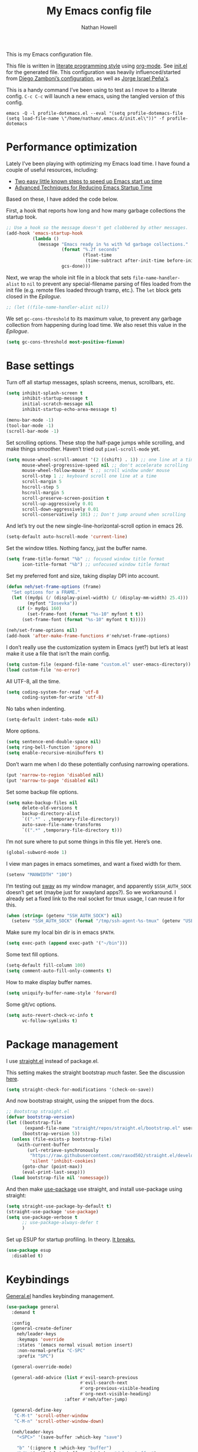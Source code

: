 #+property: header-args:emacs-lisp :tangle (concat (file-name-sans-extension (buffer-file-name)) ".el")
#+property: header-args :mkdirp yes :comments no
#+startup: indent

#+begin_src emacs-lisp :exports none
  ;; DO NOT EDIT THIS FILE DIRECTLY
  ;; This is a file generated from a literate programing source file located at
  ;; https://github.com/neh/emacs.d/blob/master/init.org.
  ;; You should make any changes there and regenerate it from Emacs org-mode using C-c C-v t
#+end_src

#+title: My Emacs config file
#+author: Nathan Howell
#+email: nath@nhowell.net

This is my Emacs configuration file.

This file is written in [[http://www.howardism.org/Technical/Emacs/literate-programming-tutorial.html][literate programming style]] using [[https://orgmode.org/][org-mode]]. See [[file:init.el][init.el]] for the generated file. This configuration was heavily influenced/started from [[http://zzamboni.org/post/my-emacs-configuration-with-commentary/][Diego Zamboni’s configuration]], as well as [[https://github.com/blaenk/dots/tree/master/emacs/.emacs.d][Jorge Israel Peña's]].

This is a handy command I’ve been using to test as I move to a literate config. =C-c C-c= will launch a new emacs, using the tangled version of this config.
#+begin_src shell :tangle no :results silent
  emacs -Q -l profile-dotemacs.el --eval "(setq profile-dotemacs-file (setq load-file-name \"/home/nathan/.emacs.d/init.el\"))" -f profile-dotemacs
#+end_src

* Performance optimization

Lately I've been playing with optimizing my Emacs load time. I have found a couple of useful resources, including:

- [[https://www.reddit.com/r/emacs/comments/3kqt6e/2_easy_little_known_steps_to_speed_up_emacs_start/][Two easy little known steps to speed up Emacs start up time]]
- [[https://blog.d46.us/advanced-emacs-startup/][Advanced Techniques for Reducing Emacs Startup Time]]

Based on these, I have added the code below.

First, a hook that reports how long and how many garbage collections the startup took.

#+begin_src emacs-lisp
  ;; Use a hook so the message doesn't get clobbered by other messages.
  (add-hook 'emacs-startup-hook
            (lambda ()
              (message "Emacs ready in %s with %d garbage collections."
                       (format "%.2f seconds"
                               (float-time
                                (time-subtract after-init-time before-init-time)))
                       gcs-done)))
#+end_src

Next, we wrap the whole init file in a block that sets =file-name-handler-alist= to =nil= to prevent any special-filename parsing of files loaded from the init file (e.g. remote files loaded through tramp, etc.). The =let= block gets closed in the [[Epilogue][Epilogue]].

#+begin_src emacs-lisp
  ;; (let ((file-name-handler-alist nil))
#+end_src

We set =gc-cons-threshold= to its maximum value, to prevent any garbage collection from happening during load time. We also reset this value in the [[Epilogue][Epilogue]].

#+begin_src emacs-lisp
  (setq gc-cons-threshold most-positive-fixnum)
#+end_src

* Base settings
Turn off all startup messages, splash screens, menus, scrollbars, etc.
#+begin_src emacs-lisp
  (setq inhibit-splash-screen t
        inhibit-startup-message t
        initial-scratch-message nil
        inhibit-startup-echo-area-message t)

  (menu-bar-mode -1)
  (tool-bar-mode -1)
  (scroll-bar-mode -1)
#+end_src

Set scrolling options. These stop the half-page jumps while scrolling, and make things smoother. Haven’t tried out =pixel-scroll-mode= yet.
#+begin_src emacs-lisp
  (setq mouse-wheel-scroll-amount '(2 ((shift) . 1)) ;; one line at a time
        mouse-wheel-progressive-speed nil ;; don't accelerate scrolling
        mouse-wheel-follow-mouse 't ;; scroll window under mouse
        scroll-step 1 ;; keyboard scroll one line at a time
        scroll-margin 5
        hscroll-step 5
        hscroll-margin 5
        scroll-preserve-screen-position t
        scroll-up-aggressively 0.01
        scroll-down-aggressively 0.01
        scroll-conservatively 101) ;; Don't jump around when scrolling
#+end_src
And let’s try out the new single-line-horizontal-scroll option in emacs 26.
#+begin_src emacs-lisp
  (setq-default auto-hscroll-mode 'current-line)
#+end_src

Set the window titles. Nothing fancy, just the buffer name.
#+begin_src emacs-lisp
  (setq frame-title-format "%b" ;; focused window title format
        icon-title-format "%b") ;; unfocused window title format
#+end_src

Set my preferred font and size, taking display DPI into account.
#+begin_src emacs-lisp
  (defun neh/set-frame-options (frame)
    "Set options for a FRAME."
    (let ((mydpi (/ (display-pixel-width) (/ (display-mm-width) 25.4)))
          (myfont "Iosevka"))
      (if (> mydpi 160)
          (set-frame-font (format "%s-10" myfont t t))
        (set-frame-font (format "%s-10" myfont t t)))))

  (neh/set-frame-options nil)
  (add-hook 'after-make-frame-functions #'neh/set-frame-options)
#+end_src

I don’t really use the customization system in Emacs (yet?) but let’s at least make it use a file that isn’t the main config.
#+begin_src emacs-lisp
  (setq custom-file (expand-file-name "custom.el" user-emacs-directory))
  (load custom-file 'no-error)
#+end_src

All UTF-8, all the time.
#+begin_src emacs-lisp
  (setq coding-system-for-read 'utf-8
        coding-system-for-write 'utf-8)
#+end_src

No tabs when indenting.
#+begin_src emacs-lisp
  (setq-default indent-tabs-mode nil)
#+end_src

More options.
#+begin_src emacs-lisp
  (setq sentence-end-double-space nil)
  (setq ring-bell-function 'ignore)
  (setq enable-recursive-minibuffers t)
#+end_src

Don’t warn me when I do these potentially confusing narrowing operations.
#+begin_src emacs-lisp
  (put 'narrow-to-region 'disabled nil)
  (put 'narrow-to-page 'disabled nil)
#+end_src

Set some backup file options.
#+begin_src emacs-lisp
  (setq make-backup-files nil
        delete-old-versions t
        backup-directory-alist
        `((".*" . ,temporary-file-directory))
        auto-save-file-name-transforms
        `((".*" ,temporary-file-directory t)))
#+end_src

I’m not sure where to put some things in this file yet. Here’s one.
#+begin_src emacs-lisp
  (global-subword-mode 1)
#+end_src

I view man pages in emacs sometimes, and want a fixed width for them.
#+begin_src emacs-lisp
  (setenv "MANWIDTH" "100")
#+end_src

I’m testing out [[https://github.com/swaywm/sway][sway]] as my window manager, and apparently ~$SSH_AUTH_SOCK~ doesn’t get set (maybe just for xwayland apps?). So we workaround. I already set a fixed link to the real socket for tmux usage, I can reuse it for this.
#+begin_src emacs-lisp
  (when (string= (getenv "SSH_AUTH_SOCK") nil)
    (setenv "SSH_AUTH_SOCK" (format "/tmp/ssh-agent-%s-tmux" (getenv "USER"))))
#+end_src

Make sure my local bin dir is in emacs =$PATH=.
#+begin_src emacs-lisp
  (setq exec-path (append exec-path '("~/bin")))
#+end_src

Some text fill options.
#+begin_src emacs-lisp
  (setq-default fill-column 100)
  (setq comment-auto-fill-only-comments t)
#+end_src

How to make display buffer names.
#+begin_src emacs-lisp
  (setq uniquify-buffer-name-style 'forward)
#+end_src

Some git/vc options.
#+begin_src emacs-lisp
  (setq auto-revert-check-vc-info t
        vc-follow-symlinks t)
#+end_src

* Package management
I use [[https://github.com/raxod502/straight.el][straight.el]] instead of package.el.

This setting makes the straight bootstrap /much/ faster. See the discussion [[https://github.com/raxod502/straight.el/issues/304][here]].
#+begin_src emacs-lisp
  (setq straight-check-for-modifications '(check-on-save))
#+end_src
And now bootstrap straight, using the snippet from the docs.
#+begin_src emacs-lisp
  ;; Bootstrap straight.el
  (defvar bootstrap-version)
  (let ((bootstrap-file
         (expand-file-name "straight/repos/straight.el/bootstrap.el" user-emacs-directory))
        (bootstrap-version 5))
    (unless (file-exists-p bootstrap-file)
      (with-current-buffer
          (url-retrieve-synchronously
           "https://raw.githubusercontent.com/raxod502/straight.el/develop/install.el"
           'silent 'inhibit-cookies)
        (goto-char (point-max))
        (eval-print-last-sexp)))
    (load bootstrap-file nil 'nomessage))
#+end_src

And then make [[https://github.com/jwiegley/use-package][use-package]] use straight, and install use-package using straight:
#+begin_src emacs-lisp
  (setq straight-use-package-by-default t)
  (straight-use-package 'use-package)
  (setq use-package-verbose t
        ;; use-package-always-defer t
        )
#+end_src

Set up ESUP for startup profiling. In theory. [[https://github.com/jschaf/esup/issues/54][It breaks.]]
#+begin_src emacs-lisp
  (use-package esup
    :disabled t)
#+end_src

* Keybindings
[[https://github.com/noctuid/general.el][General.el]] handles keybinding management.
#+begin_src emacs-lisp
  (use-package general
    :demand t

    :config
    (general-create-definer
      neh/leader-keys
      :keymaps 'override
      :states '(emacs normal visual motion insert)
      :non-normal-prefix "C-SPC"
      :prefix "SPC")

    (general-override-mode)

    (general-add-advice (list #'evil-search-previous
                              #'evil-search-next
                              #'org-previous-visible-heading
                              #'org-next-visible-heading)
                        :after #'neh/after-jump)

    (general-define-key
     "C-M-t" 'scroll-other-window
     "C-M-n" 'scroll-other-window-down)

    (neh/leader-keys
      "<SPC>" '(save-buffer :which-key "save")

      "b" '(:ignore t :which-key "buffer")
      "bd" '(evil-delete-buffer :which-key "delete buffer")

      "cc" '(comment-or-uncomment-region-or-line :which-key "toggle comment")

      "f" '(:ignore t :which-key "formatting")
      "fa" '(auto-fill-mode :which-key "auto fill")
      "fi" '(indent-region :which-key "indent region")
      "fp" '(fill-paragraph :which-key "paragraph")
      "fr" '(fill-region :which-key "fill region")
      "ft" '(toggle-truncate-lines :which-key "truncate lines")
      "fv" '(visual-line-mode :which-key "visual line mode")

      "g" '(:ignore t :which-key "git")

      "h" '(:ignore t :which-key "help")

      "hl" '(highlight-lines-matching-regexp :which-key "highlight line")
      "hr" '(highlight-regexp :which-key "highlight regexp")
      "hu" '(unhighlight-regexp :which-key "unhighlight regexp")

      "i" '(:ignore t :which-key "insert")
      "ip" '(clipboard-yank :which-key "paste from clipboard")

      "n" '(:ignore t :which-key "narrow")
      "nd" '(narrow-to-defun :which-key "narrow to defun")
      "np" '(narrow-to-page :which-key "narrow to page")
      "nr" '(narrow-to-region :which-key "narrow to region")
      "nw" '(widen :which-key "widen")

      "o" '(:ignore t :which-key "open")
      "oe" '(mode-line-other-buffer :which-key "previous buffer")
      ;; "oo" '(persp-switch-to-buffer :which-key "switch buffer")
      ;; "ov" '(persp-switch :which-key "switch perspective")

      "Q" #'bury-buffer

      "s" '(:ignore t :which-key "search")

      "r" '(:ignore t :which-key "read")
      "rc" '(hydra-codereading/body :which-key "changes")
      "rg" '(hydra-git-gutter/body :which-key "changes")
      "ro" '(hydra-org/body :which-key "org")
      "rr" '(hydra-reading/body :which-key "plain text")

      "v" '(:ignore t :which-key "view")
      "vw" '(whitespace-mode :which-key "whitespace")

      "xb" '(eval-buffer :which-key "eval buffer")
      "xe" '(eval-expression :which-key "eval expression")
      "xr" '(eval-region :which-key "eval region")
      "xs" '(eval-last-sexp :which-key "eval sexp")

      "zt" '(hydra-zoom/body :which-key "zoom text")))
#+end_src

Which-key shows a handy popup for available keybindings at any given time.
#+begin_src emacs-lisp
  (use-package which-key
    :demand t
    :config
    (which-key-setup-side-window-bottom)
    (setq which-key-idle-secondary-delay 0.25)
    (which-key-mode))
#+end_src

Key chords are interesting, and I’m not sure I’ll keep them yet. Doing vim-style bindings with leaders is maybe just as good?
#+begin_src emacs-lisp
  (use-package key-chord
    :demand t)
  (use-package use-package-chords
    :after key-chord
    :demand t
    :config
    (key-chord-mode 1))
#+end_src

* Base2
#+begin_src emacs-lisp
  (use-package saveplace
    :demand t
    :config
    (save-place-mode t))

  (use-package visual-fill-column
    :commands visual-fill-column-mode
    :general
    (neh/leader-keys
      "fc" '(visual-fill-column-mode :which-key "visual fill column")))

  (use-package undo-tree
    ;; not sure I've ever used this
    :disabled
    :config
    (global-undo-tree-mode t))

  (use-package paren
    :init
    (setq show-paren-delay 0
          show-paren-style 'parenthesis)
    :config
    (show-paren-mode 1))

  (use-package whitespace
    :commands (whitespace-mode)
    :init
    (setq whitespace-line-column 80
          whitespace-style '(face trailing tabs lines-tail)))

  (use-package helpful
    :init
    (setq helpful-max-buffers 1)
    :general
    (neh/leader-keys
      "h." '(helpful-at-point :which-key "point help")
      "hf" '(helpful-callable :which-key "function help")
      "hk" '(helpful-key :which-key "key help")
      "hv" '(helpful-variable :which-key "variable help")))
#+end_src
* Text mode
#+begin_src emacs-lisp
  (use-package visual-line-mode
    :straight nil
    :commands (visual-line-mode)
    :hook (text-mode . visual-line-mode))

  (use-package visual-fill-column-mode
    :straight nil
    :commands (visual-fill-column-mode)
    :hook (visual-line-mode . visual-fill-column-mode))

  (advice-add 'text-scale-adjust :after
              #'visual-fill-column-adjust)
#+end_src

I’ll put olivetti mode here since I think it’s mainly a text mode thing rather than for programming, but who knows.
#+begin_src emacs-lisp
  (use-package olivetti
    :commands (olivetti-mode)
    :config
    (setq-default olivetti-body-width 100))
#+end_src

* Prog mode
#+begin_src emacs-lisp
  (defun my-prog-mode-hook ()
    "Set line-numbers settings for 'prog-mode'."
    ;; (setq display-line-numbers 'relative)
    (git-gutter-mode)
    (visual-fill-column-mode))
  (add-hook 'prog-mode-hook #'my-prog-mode-hook)
  (add-hook 'yaml-mode-hook #'my-prog-mode-hook)
#+end_src
* Pretty it up
I’ve been liking dark-on-light themes lately, and brutalist with some tweaks has been good.
#+begin_src emacs-lisp
  (use-package brutalist-theme)
  (load-theme 'brutalist t)
#+end_src

But I like some things to be set no matter the theme. There’s probably a hook or something for this.

I like italic comments.
#+begin_src emacs-lisp
  (set-face-italic 'font-lock-comment-face t)
#+end_src
And the smaller brutalist modeline height is not for me.
#+begin_src emacs-lisp
  (set-face-attribute 'mode-line nil :height 1.0)
  (set-face-attribute 'mode-line-inactive nil :height 1.0)
#+end_src

* Modeline
Trying out doom-modeline.

I don’t understand why I have to use =:demand= here. My understanding is that the =:hook= should take care of it. I have general troubles with the =after-init= hook (like with =company-mode=), so maybe it’s something there.
#+begin_src emacs-lisp
  (use-package doom-modeline
    :demand t
    :hook (after-init . doom-modeline-init)

    :config
    (setq-default doom-modeline-column-zero-based nil)
    (setq doom-modeline-height 20
          doom-modeline-bar-width 1)
    (column-number-mode t)
    (set-face-attribute 'doom-modeline-evil-emacs-state nil :background "DarkMagenta" :foreground "#ffffff")
    (set-face-attribute 'doom-modeline-evil-insert-state nil :background "#ffd700" :foreground "#000000")
    (set-face-attribute 'doom-modeline-evil-motion-state nil :background "SteelBlue" :foreground "#ffffff")
    (set-face-attribute 'doom-modeline-evil-normal-state nil :background "ForestGreen" :foreground "#ffffff")
    (set-face-attribute 'doom-modeline-evil-operator-state nil :background "SteelBlue" :foreground "#ffffff")
    (set-face-attribute 'doom-modeline-evil-visual-state nil :background "#fe8019" :foreground "#000000")
    (set-face-attribute 'doom-modeline-evil-replace-state nil :background "red4" :foreground "#ffffff"))
#+end_src

* Eeeeevil
I come from vim, so evil is a necessity.
#+begin_src emacs-lisp
  (use-package evil
    :demand t
    :init
    (setq evil-want-integration nil
          evil-want-keybinding nil
          evil-move-cursor-back t
          evil-vsplit-window-right t)

    :general
    (:keymaps 'normal
     "C-h" nil
     "C-t" nil
     "C-n" nil
     "C-s" nil
     "C-e" nil)

    (general-define-key
     "C-h" 'evil-window-left
     "C-t" 'evil-window-down
     "C-n" 'evil-window-up
     "C-s" 'evil-window-right)

    (general-define-key
     :states '(normal visual)
     "h" 'evil-backward-char
     "t" 'evil-next-visual-line
     "n" 'evil-previous-visual-line
     "s" 'evil-forward-char

     "l" 'evil-search-next
     "L" 'evil-search-previous
     "S" 'evil-window-bottom

     "N" 'evil-narrow-indirect)

    :config
    (evil-mode 1)

    (evil-set-initial-state 'ivy-occur-mode 'emacs)

    (setq evil-normal-state-tag   (propertize " N ")
          evil-emacs-state-tag    (propertize " E ")
          evil-insert-state-tag   (propertize " I ")
          evil-replace-state-tag  (propertize " R ")
          evil-motion-state-tag   (propertize " M ")
          evil-visual-state-tag   (propertize " V ")
          evil-operator-state-tag (propertize " O "))

    (evil-define-operator evil-narrow-indirect (beg end type)
      "Indirectly narrow the region from BEG to END."
      (interactive "<R>")
      (evil-normal-state)
      (narrow-to-region-indirect beg end))

    (use-package evil-surround
      :config
      (global-evil-surround-mode t))

    (defun neh/evil-key-translations (_mode mode-keymaps &rest _rest)
      (evil-collection-translate-key 'normal mode-keymaps
        "t" "j"
        "n" "k"
        ))

    (use-package evil-collection
      :hook (evil-collection-setup-hook #'neh/evil-key-translations)
      :config
      (evil-collection-init))

    (use-package evil-indent-plus
      :config
      (evil-indent-plus-default-bindings))

    (use-package evil-textobj-line)
    (use-package evil-textobj-syntax)
    (use-package evil-ex-fasd))
#+end_src

** TODO look into evil-collection minibuffer setup

* Navigation?
#+begin_src emacs-lisp
  (use-package ivy
    :init
    (defun reloading (cmd)
      (lambda (x)
        (funcall cmd x)
        (ivy--reset-state ivy-last)))

    (defun given-file (cmd prompt) ; needs lexical-binding
      (lambda (source)
        (let ((target
               (let ((enable-recursive-minibuffers t))
                 (read-file-name
                  (format "%s %s to:" prompt source)))))
          (funcall cmd source target 1))))

    (defun confirm-delete-file (x)
      (dired-delete-file x 'confirm-each-subdirectory))

    (defun neh-open-file-in-vsplit (f)
      (evil-window-vsplit 80 f)
      (balance-windows))

    :general
    (neh/leader-keys
      "oo" '(ivy-switch-buffer :which-key "switch buffer")
      "xa" '(ivy-resume :which-key "ivy resume"))

    (general-define-key
     :keymaps 'ivy-minibuffer-map
     "<escape>" 'keyboard-escape-quit
     "C-t" 'ivy-next-line
     "C-n" 'ivy-previous-line
     "C-M-t" 'ivy-next-line-and-call
     "C-M-n" 'ivy-previous-line-and-call
     "C-b" 'ivy-scroll-down-command
     "C-f" 'ivy-scroll-up-command
     "C-d" 'ivy-call)

    (general-define-key
     :keymaps 'counsel-find-file-map
     "TAB" 'ivy-alt-done
     "C-s" 'neh-open-file-in-vsplit)

    (general-define-key
     :keymaps 'ivy-occur-mode-map
     "t" 'ivy-occur-next-line
     "n" 'ivy-occur-previous-line
     "RET" 'ivy-occur-press
     "a" 'ivy-occur-read-action
     "c" 'ivy-occur-toggle-calling
     "C-f" 'evil-scroll-page-down
     "C-b" 'evil-scroll-page-up)

    :config
    (ivy-mode 1)
    (setq ivy-use-virtual-buffers t
          ivy-count-format "%d/%d "
          ivy-format-function #'ivy-format-function-arrow
          ivy-extra-directories nil
          ivy-height 15
          ivy-use-selectable-prompt t
          ivy-re-builders-alist
          '((t . ivy--regex-fuzzy))
          ivy-initial-inputs-alist nil))

  (use-package amx
    :disabled t
    :config
    (amx-mode))

  (use-package flx
    :disabled t)

  (use-package prescient
    :demand t
    :commands prescient-persist-mode
    :config
    (prescient-persist-mode t))

  (use-package ivy-prescient
    :after (prescient ivy)
    :demand t
    :hook (after-init . ivy-prescient-mode)
    :commands ivy-prescient-mode
    :config
    (ivy-prescient-mode t))

  (use-package company-prescient
    ;; I can't actually work out how to use this during company completion
    :disabled t
    :after (prescient company)
    :commands company-prescient-mode
    :config
    (company-prescient-mode))

  (use-package counsel
    :general
    (neh/leader-keys
      "e" '(counsel-M-x :which-key "M-x")

      "ha" '(counsel-apropos :which-key "apropos")

      "oa" '(counsel-linux-app :which-key "app")
      "of" '(counsel-find-file :which-key "open file")

      "sa" '(swiper-all :which-key "search all buffers")
      "sf" '(counsel-ag :which-key "search files")
      "sg" '(counsel-git-grep :which-key "search files in git")
      "sh" '(counsel-grep-or-swiper :which-key "search buffer")
      "so" '(counsel-org-goto-all :which-key "search org")
      "st" '(counsel-semantic-or-imenu :which-key "search tags"))

    :config
    (setq counsel-ag-base-command "ag --nocolor --nogroup --ignore-case %s"
          counsel-grep-base-command "grep -inE '%s' %s")
    (counsel-mode 1)

    ;; These don't work on a fresh load, but seem to start working at some
    ;; point. Strange.
    (ivy-add-actions
     'counsel-find-file
     `(("c" ,(given-file #'copy-file "Copy") "copy")
       ("d" ,(reloading #'confirm-delete-file) "delete")
       ("s" neh-open-file-in-vsplit "vsplit")
       ("m" ,(reloading (given-file #'rename-file "Move")) "move"))))
#+end_src
#+begin_src emacs-lisp
  (use-package avy
    :chords (("qj" . avy-goto-char-2)
             ("jl" . avy-goto-line))

    :general
    (general-define-key
     :states '(normal visual)
     :prefix "j"
     "j" '(avy-goto-char-2 :which-key "char(2)")
     "c" '(avy-goto-char-timer :which-key "char")
     "h" '(avy-org-goto-heading-timer :which-key "org heading")
     "l" '(avy-goto-line :which-key "line"))

    :config
    (setq avy-keys '(?a ?o ?e ?u ?h ?t ?n ?s)))
#+end_src

* Projectile
#+begin_src emacs-lisp
  (use-package projectile
    :general
    (neh/leader-keys
      "oh" '(counsel-projectile-find-file :which-key "open file in project")
      "op" '(counsel-projectile-switch-project :which-key "switch project")
      "sp" '(counsel-projectile-rg :which-key "search project"))

    :config
    (setq projectile-completion-system 'ivy)

    (projectile-mode)

    (use-package counsel-projectile
      ;; :disabled t
      :after (counsel projectile)

      :config
      ;; Set the default switch project action to find files so that paths are included in the search list
      (counsel-projectile-modify-action 'counsel-projectile-switch-project-action
                                        '((default counsel-projectile-switch-project-action-find-file)))

      (ivy-add-actions
       'counsel-projectile-find-file
       `(("c" ,(given-file #'copy-file "Copy") "copy")
         ("d" ,(reloading #'confirm-delete-file) "delete")
         ("m" ,(reloading (given-file #'rename-file "Move")) "move")
         ("b" counsel-find-file-cd-bookmark-action "cd bookmark")))))
#+end_src

* Company
Ok, so the =:demand+:hook= combo works with doom-modeline, but not with company. What. The =prog-mode= hook works though. Or just load it in =:config=.
#+begin_src emacs-lisp
  (use-package company
    ;; :demand t
    :bind (:map company-active-map
           ("M-n" . nil)
           ("M-p" . nil)
           ("C-t" . #'company-select-next)
           ("C-n" . #'company-select-previous)
           ("TAB" . #'company-complete)
           ("<tab>" . #'company-complete)
           ("RET" . #'company-complete-selection))

    ;; :hook (prog-mode . global-company-mode))
    ;; :hook (after-init . global-company-mode))
    ;; :init
    ;; (add-hook 'after-init-hook 'global-company-mode))
    :config
    (global-company-mode t))

  (use-package company-statistics
    :disabled t
    :init
    (add-hook 'company-mode-hook #'company-statistics-mode))

  (use-package company-terraform
    :config
    (company-terraform-init))

  (use-package company-box
    :after company
    :disabled t
    :hook (company-mode . company-box-mode)
    :config
    (setq company-box-enable-icon nil)
    (add-to-list 'company-box-frame-parameters
                 '(font . "-CYEL-Iosevka-normal-normal-normal-*-14-*-*-*-d-0-iso10646-1"))
    (add-to-list 'company-box-frame-parameters
                 '(font-parameter . "-CYEL-Iosevka-normal-normal-normal-*-14-*-*-*-d-0-iso10646-1")))

  (use-package company-quickhelp
    :hook (company-mode . company-quickhelp-mode)
    :general
    (:keymaps 'company-active-map
     "C-m" #'company-quickhelp-manual-begin))

  (use-package company-ansible
    :config
    (add-to-list 'company-backends 'company-ansible))
#+end_src

* Git
I find that diff-hl does a better job of showing diff information than git-gutter does. I’d like to use =diff-hl-flydiff-mode=, but it caused issues, which I can’t remember well enough to document now. Will revisit later.
#+begin_src emacs-lisp
  (use-package diff-hl
    :hook ((after-init . global-diff-hl-mode)
           (magit-post-refresh . diff-hl-magit-post-refresh))
    :config
    (set-face-attribute 'diff-hl-change nil :foreground "medium blue" :background "DodgerBlue1")
    (set-face-attribute 'diff-hl-insert nil :foreground "dark green" :background "ForestGreen")
    (set-face-attribute 'diff-hl-delete nil :foreground "dark red" :background "red4"))
#+end_src

Ending up at the bottom of the window and not being able see enought context when jumping around is annoying, so I have this to help deal with that by recentering after jumps.
#+begin_src emacs-lisp
  (defun neh/after-jump (&optional arg)
    "Position text sanely after jumping. ARG is unused but apparently necessary."
    (evil-scroll-line-to-center (line-number-at-pos)))
#+end_src

Diff-hl may be better at /showing/ diff info, but git-gutter is better at doing things with diffs. So I have it active for navigation and staging actions. It’s disabled in org mode because I had issues with it before. Now that my config is in org though, it would be handy to have back. Another TODO.
#+begin_src emacs-lisp
  (use-package git-gutter
    :general
    (general-define-key
     :states '(normal visual)
     "gp" 'git-gutter:previous-hunk
     "gn" 'git-gutter:next-hunk
     "gs" 'git-gutter:popup-hunk
     "gS" 'git-gutter:stage-hunk
     "gU" 'git-gutter:revert-hunk)

    :init
    (setq git-gutter:disabled-modes '(org-mode))
    (global-git-gutter-mode -1)

    :config
    (advice-add 'git-gutter:previous-hunk :after #'neh/after-jump)
    (advice-add 'git-gutter:next-hunk :after #'neh/after-jump)

    (setq git-gutter:added-sign ""
          git-gutter:deleted-sign ""
          git-gutter:modified-sign ""
          git-gutter:ask-p nil)
    (set-face-foreground 'git-gutter:modified "DeepSkyBlue2")
    (set-face-foreground 'git-gutter:added "ForestGreen")
    (set-face-foreground 'git-gutter:deleted "red4")
    )
#+end_src

Of course, the great magit.
#+begin_src emacs-lisp
  (straight-use-package 'magit)
  (use-package magit
    :straight nil
    :general
    (general-define-key
     :keymaps 'magit-mode-map
     "C-b" 'evil-scroll-page-up
     "C-f" 'evil-scroll-page-down
     "C-t" 'magit-section-forward
     "C-n" 'magit-section-backward
     "M-t" 'magit-section-forward-sibling
     "M-n" 'magit-section-backward-sibling
     "r" 'magit-refresh
     "R" 'magit-rebase-popup
     "g" 'magit-tag-popup
     "t" 'evil-next-visual-line
     "n" 'evil-previous-visual-line)

    (general-define-key
     :keymaps 'magit-diff-mode-map
     "/" 'evil-search-forward
     "l" 'evil-search-next
     "L" 'evil-search-previous)

    (neh/leader-keys
      "gc" '(magit-commit :which-key "commit")
      "gd" '(magit-diff-popup :which-key "diff")
      "gf" '(magit-stage-file :which-key "stage file")
      "gl" '(magit-log-popup :which-key "log")
      ;; "glf" '(magit-log-buffer-file :which-key "current buffer log")
      "gm" '(magit-dispatch-popup :which-key "menu")
      "gP" '(magit-push-popup :which-key "push")
      "gs" '(magit-status :which-key "status"))

    :config
    ;; There doesn't seem to be a "nice" way to adjust magit popups, so I stole
    ;; this method from evil-magit
    ;; refresh
    (magit-change-popup-key 'magit-dispatch-popup
                            :action (string-to-char "g") (string-to-char "r"))
    ;; rebase popup
    (magit-change-popup-key 'magit-dispatch-popup
                            :action (string-to-char "r") (string-to-char "R"))
    ;; tag popup
    (magit-change-popup-key 'magit-dispatch-popup
                            :action (string-to-char "t") (string-to-char "g"))

    (setq magit-completing-read-function 'ivy-completing-read)
    (add-hook 'git-commit-mode-hook 'evil-insert-state))
#+end_src

* Org
#+begin_src emacs-lisp
  (use-package org
    :hook ((org-mode . (lambda () (add-hook 'after-save-hook 'org-babel-tangle
                                            'run-at-end 'only-in-org-mode)))
           (org-mode . org-indent-mode)
           (org-mode . variable-pitch-mode))

    :general
    (neh/leader-keys
      "nb" '(org-narrow-to-block :which-key "narrow to block")
      "ne" '(org-narrow-to-element :which-key "narrow to element")
      "ns" '(org-narrow-to-subtree :which-key "narrow to subtree")

      "og" '(org-agenda :which-key "agenda")
      "o." '(org-open-at-point :which-key "follow link"))

    (:keymaps 'org-mode-map
     :states '(normal emacs)
     :prefix  "g"
     "." 'org-open-at-point)

    (:keymaps 'org-mode-map
     :states '(normal emacs)
     "<RET>" 'org-tree-to-indirect-buffer
     "ze" 'outline-show-branches
     "C-M-t" 'scroll-other-window
     "C-M-n" 'scroll-other-window-down)

    :init
    (defface org-inprogress
      '((default :inherit default))
      "Face for INPROGRESS org tasks")

    (setq org-todo-keyword-faces
          '(("TODO" . org-todo)
            ("INPROGRESS" . org-inprogress)))

    (set-face-attribute 'org-ellipsis '(:underline nil :weight normal))

    (let* ((variable-tuple (cond ((x-list-fonts "DejaVu Sans") '(:font "DejaVu Sans"))
                                 ((x-family-fonts "Sans Serif") '(:family "Sans Serif"))
                                 (nil (warn "Cannot find a variable width font."))))
           (fixed-tuple (cond ((x-list-fonts "Iosevka") '(:font "Iosevka"))
                              (nil (warn "Cannot find a fixed width font."))))

           (base-font-color     (face-foreground 'default nil 'default))
           (headline           `(:inherit default :weight bold :foreground ,base-font-color))
           (done               `(:weight normal :foreground "#7c6f64")))

      (custom-theme-set-faces
       'user
       `(fixed-pitch ((t (,@fixed-tuple))))
       `(variable-pitch ((t (,@variable-tuple))))

       `(org-ellipsis ((t (:underline nil :weight normal))))

       `(org-indent ((t (:inherit (org-hide fixed-pitch)))))
       `(org-code ((t (:inherit fixed-pitch))))
       `(org-table ((t (:inherit fixed-pitch))))
       `(org-verbatim ((t (:inherit fixed-pitch))))
       `(org-block ((t (:inherit fixed-pitch))))

       `(org-todo ((t (,@headline ,@variable-tuple :background "#ddbb00"))))
       `(org-inprogress ((t (,@headline
                             ,@variable-tuple
                             :foreground "white"
                             :background "ForestGreen"))))
       `(org-done ((t (,@done ,@variable-tuple :strike-through t))))
       `(org-archived ((t (,@done ,@variable-tuple :strike-through t))))
       `(org-headline-done ((t (,@done ,@variable-tuple))))

       `(org-document-title ((t (,@headline ,@variable-tuple :height 1.3 :underline nil))))))

    (defmacro my-org-in-calendar (command)
      (let ((name (intern (format "my-org-in-calendar-%s" command))))
        `(progn
           (defun ,name ()
             (interactive)
             (org-eval-in-calendar '(call-interactively #',command)))
           #',name)))

    (general-def org-read-date-minibuffer-local-map
      "M-h" (my-org-in-calendar calendar-backward-day)
      "M-s" (my-org-in-calendar calendar-forward-day)
      "M-n" (my-org-in-calendar calendar-backward-week)
      "M-t" (my-org-in-calendar calendar-forward-week)
      "M-H" (my-org-in-calendar calendar-backward-month)
      "M-S" (my-org-in-calendar calendar-forward-month)
      "M-N" (my-org-in-calendar calendar-backward-year)
      "M-T" (my-org-in-calendar calendar-forward-year))

    :config
    (setq org-todo-keywords
          '((sequence "TODO" "INPROGRESS" "WAITING" "|" "DONE" "CANCELED")))

    (setq org-startup-indented t
          org-ellipsis "  "
          org-src-fontify-natively t
          org-fontify-whole-heading-line t
          org-fontify-done-headline t
          org-hide-emphasis-markers t
          org-pretty-entities t
          org-cycle-separator-lines 2
          org-M-RET-may-split-line '((default . nil)))

    (font-lock-add-keywords 'org-mode
                            '(("^ *\\([-]\\) "
                               (0 (prog1 () (compose-region (match-beginning 1) (match-end 1) "•"))))))

    (setq org-confirm-babel-evaluate nil)
    (org-babel-do-load-languages
     'org-babel-load-languages
     '((shell . t)
       (emacs-lisp . t))))

  (use-package org-tempo
    :straight nil
    :after org)
#+end_src

#+begin_src emacs-lisp
  (use-package evil-org
    :after evil
    :config
    (setq evil-org-movement-bindings '((up . "n")
                                       (down . "t")
                                       (left . "h")
                                       (right . "s")))

    (add-to-list 'evil-org-key-theme 'shift)

    (add-hook 'org-mode-hook 'evil-org-mode)
    (add-hook 'evil-org-mode-hook
              (lambda ()
                (evil-org-set-key-theme))))
#+end_src

Make org-mode prettier.
#+begin_src emacs-lisp
  (use-package org-bullets
    :init
    (setq org-bullets-bullet-list '(" "))
    :hook (org-mode . org-bullets-mode))
#+end_src

* Dired
#+begin_src emacs-lisp
  (use-package dired
    :straight nil
    :general
    (general-define-key
     :states 'normal
     "U" '(dired-jump :which-key "dired"))

    (general-define-key
     :states 'normal
     :keymaps 'dired-mode-map
     "U" '(dired-jump :which-key "go to parent directory")))

  (use-package dired-sidebar
    :general
    (neh/leader-keys
      "ot" 'dired-sidebar-toggle-sidebar)

    :init
    (setq dired-sidebar-theme 'nerd)
    (add-hook 'dired-load-hook
              (function (lambda () (load "dired-x")))))

  (use-package dired-k
    :disabled t
    :after dired
    :hook
    (dired-initial-position-hook . dired-k)
    (dired-after-readin-hook . dired-k-no-revert))
#+end_src

* Imenu
#+begin_src emacs-lisp
  (use-package imenu-list
    :general
    (neh/leader-keys
      "os" '(imenu-list-smart-toggle :which-key "code structure"))

    :init
    (setq imenu-list-focus-after-activation t))

  (use-package imenu-anywhere
    :after ivy
    :general
    (neh/leader-keys
      "sT" '(ivy-imenu-anywhere :which-key "imenu anywhere")))
#+end_src

* Hydra
#+begin_src emacs-lisp
  (use-package hydra
    :config
    (defhydra hydra-reading ()
      "Text reading/navigation"
      ("t" (evil-scroll-down 0) "down")
      ("n" (evil-scroll-up 0) "up")
      ("T" (scroll-up) "next page")
      ("N" (scroll-down) "prev page")
      ("q" nil "quit" :color blue))

    (defhydra hydra-zoom ()
      "zoom"
      ("+" text-scale-increase "in")
      ("-" text-scale-decrease "out")
      ("0" (text-scale-adjust 0) "reset")
      ("q" nil "quit" :color blue))

    (defhydra hydra-git-gutter ()
      "Browse/stage/revert git hunks"
      ("n" (progn (git-gutter:previous-hunk 1)
                  (evil-scroll-line-to-center (line-number-at-pos))) "previous hunk")
      ("t" (progn (git-gutter:next-hunk 1)
                  (evil-scroll-line-to-center (line-number-at-pos))) "next hunk")
      ("s" git-gutter:stage-hunk "stage hunk")
      ("r" git-gutter:revert-hunk "revert hunk")
      ("q" nil "quit" :color blue))

    (defhydra hydra-org (:color red :columns 3)
      "Org Mode Movements"
      ("t" outline-next-visible-heading "next heading")
      ("n" outline-previous-visible-heading "prev heading")
      ("T" org-forward-heading-same-level "next heading at same level")
      ("N" org-backward-heading-same-level "prev heading at same level")
      ("H" outline-up-heading "up heading")
      ("<tab>" org-cycle "cycle")
      ("g" org-goto "goto" :exit t)
      ("q" nil "quit" :color blue)))

  (use-package ivy-hydra
    :config
    (defhydra hydra-ivy (:hint nil
                         :color pink)
      "
      ^ ^ ^ ^ ^ ^ | ^Call^  | ^Cancel^ | ^Options^ | Action _r_/_c_/_a_: %-14s(ivy-action-name)
      ^-^-^-^-^-^-+----^-^--+-^-^------+-^-^-------+-^^^^^^^^^^^^^^^^^^^^^^^^^^^^^---------------------------
      ^ ^ _n_ ^ ^ | occ_u_r | _i_nsert | _C_: calling %-5s(if ivy-calling \"on\" \"off\") Case-_F_old: %-10`ivy-case-fold-search
      _h_ ^+^ _s_ | _d_one  | ^ ^      | _m_: matcher %-5s(ivy--matcher-desc)^^^^^^^^^^^^ _T_runcate: %-11`truncate-lines
      ^ ^ _t_ ^ ^ | _g_o    | ^ ^      | _<_/_>_: shrink/grow^^^^^^^^^^^^^^^^^^^^^^^^^^^^ _D_efinition of this menu
      "
      ;; arrows
      ("h" ivy-beginning-of-buffer)
      ("t" ivy-next-line)
      ("n" ivy-previous-line)
      ("s" ivy-end-of-buffer)
      ;; actions
      ("<ESC>" keyboard-escape-quit :exit t)
      ("C-g" keyboard-escape-quit :exit t)
      ("q" keyboard-escape-quit :exit t)
      ("i" nil)
      ("C-o" nil)
      ;; ("f" ivy-alt-done :exit nil)
      ("C-j" ivy-alt-done :exit nil)
      ("d" ivy-done :exit t)
      ("g" ivy-call)
      ("S" (ivy-exit-with-action
            (lambda (f) (evil-window-vsplit 80 f)
              (balance-windows)))
       :exit t)
      ("C-m" ivy-done :exit t)
      ("C" ivy-toggle-calling)
      ("m" ivy-toggle-fuzzy)
      (">" ivy-minibuffer-grow)
      ("<" ivy-minibuffer-shrink)
      ("r" ivy-prev-action)
      ("c" ivy-next-action)
      ("a" ivy-read-action)
      ("T" (setq truncate-lines (not truncate-lines)))
      ("F" ivy-toggle-case-fold)
      ("u" ivy-occur :exit t)
      ("D" (ivy-exit-with-action
            (lambda (_) (find-function 'hydra-ivy/body)))
       :exit t)))

  (defhydra hydra-windows (:hint nil)
    "
     Go: _h_ _t_ _n_ _s_
   Move: _H_ _T_ _N_ _S_

   Only: _o_
  Close: _c_

   Exit: _q_
  "
    ("h" evil-window-left)
    ("n" evil-window-up)
    ("t" evil-window-down)
    ("s" evil-window-right)

    ("H" evil-window-move-far-left)
    ("T" evil-window-move-very-bottom)
    ("N" evil-window-move-very-top)
    ("S" evil-window-move-far-right)

    ("o" delete-other-windows)
    ("c" evil-window-delete)

    ("q" nil))

  ;; from https://github.com/abo-abo/hydra/wiki/straight.el
  (defhydra hydra-straight-helper (:hint nil)
    "
  _c_heck all       |_f_etch all     |_m_erge all      |_n_ormalize all   |p_u_sh all
  _C_heck package   |_F_etch package |_M_erge package  |_N_ormlize package|p_U_sh package
  ----------------^^+--------------^^+---------------^^+----------------^^+------------||_q_uit||
  _r_ebuild all     |_p_ull all      |_v_ersions freeze|_w_atcher start   |_g_et recipe
  _R_ebuild package |_P_ull package  |_V_ersions thaw  |_W_atcher quit    |prun_e_ build"
    ("c" straight-check-all)
    ("C" straight-check-package)
    ("r" straight-rebuild-all)
    ("R" straight-rebuild-package)
    ("f" straight-fetch-all)
    ("F" straight-fetch-package)
    ("p" straight-pull-all)
    ("P" straight-pull-package)
    ("m" straight-merge-all)
    ("M" straight-merge-package)
    ("n" straight-normalize-all)
    ("N" straight-normalize-package)
    ("u" straight-push-all)
    ("U" straight-push-package)
    ("v" straight-freeze-versions)
    ("V" straight-thaw-versions)
    ("w" straight-watcher-start)
    ("W" straight-watcher-quit)
    ("g" straight-get-recipe)
    ("e" straight-prune-build)
    ("q" nil))
#+end_src

* Misc packages
#+begin_src emacs-lisp
  (use-package golden-ratio
    :commands golden-ratio-mode
    :config
    (setq golden-ratio-auto-scale t)
    ;; (golden-ratio-mode 1)
    )

  ;; The auto-decrypt-encrypt hook complains about the password-file var not being set, even though
  ;; the manual encrypt/decrypt functions work just fine.
  (use-package ansible
    :commands (ansible ansible::auto-decrypt-encrypt)
    :hook ((yaml-mode . ansible)
           (ansible . ansible::auto-decrypt-encrypt))
    :init
    (setq ansible::vault-password-file "~/freshgrade/vaultpass"))

  (use-package rainbow-delimiters
    :general
    (neh/leader-keys
      "vd" '(rainbow-delimiters-mode :which-key "delimiters"))

    :config
    (set-face-attribute 'rainbow-delimiters-unmatched-face nil :height 1.0 :inherit 'error)
    (set-face-attribute 'rainbow-delimiters-depth-1-face nil :height 1.0)
    (set-face-attribute 'rainbow-delimiters-depth-2-face nil :height 1.1)
    (set-face-attribute 'rainbow-delimiters-depth-3-face nil :height 1.2)
    (set-face-attribute 'rainbow-delimiters-depth-4-face nil :height 1.3)
    (set-face-attribute 'rainbow-delimiters-depth-5-face nil :height 1.4)
    (set-face-attribute 'rainbow-delimiters-depth-6-face nil :height 1.5)
    (set-face-attribute 'rainbow-delimiters-depth-7-face nil :height 1.6)
    (set-face-attribute 'rainbow-delimiters-depth-8-face nil :height 1.7)
    (set-face-attribute 'rainbow-delimiters-depth-9-face nil :height 1.8))

  (use-package wgrep
    :commands ivy-wgrep-change-to-wgrep-mode)

  (use-package elec-pair
    :ensure nil
    :hook (prog-mode . electric-pair-mode))

  (use-package executable
    :ensure nil
    :hook (after-save . executable-make-buffer-file-executable-if-script-p))

  (use-package flycheck
    :hook (prog-mode . flycheck-mode))

  (use-package flycheck-posframe
    :after flycheck
    :hook (flycheck-mode . flycheck-posframe-mode)
    :config
    (set-face-attribute 'flycheck-posframe-warning-face nil :height 0.6 :foreground "#111111" :background "#ffd700" :inherit 'warning)
    (set-face-attribute 'flycheck-posframe-error-face nil :height 0.6 :foreground "#eeeeee" :background "#b22222" :inherit 'error))

  (use-package typo
    :hook (text-mode . typo-mode))

  (use-package rainbow-mode
    :general
    (neh/leader-keys
      "vc" '(rainbow-mode :which-key "colours")))

  (use-package hl-line+
    :disabled
    :config
    (setq hl-line-inhibit-highlighting-for-modes '(org-mode))
    (toggle-hl-line-when-idle -1))

  (use-package symbol-overlay
    :general
    (neh/leader-keys
      "hs" '(symbol-overlay-put :which-key "highlight symbol")
      "hp" '(symbol-overlay-switch-backward :which-key "previous highlighted symbol")
      "hn" '(symbol-overlay-switch-forward :which-key "next highlighted symbol")
      "hC" '(symbol-overlay-remove-all :which-key "clear highlighted symbols")
      "hM" '(symbol-overlay-mode :which-key "symbol overlay mode")))

  (use-package aggressive-indent
    :hook (emacs-lisp-mode . aggressive-indent-mode))

  (use-package direnv
    :demand t
    :config
    (setq direnv-always-show-summary nil)
    (direnv-mode))

  (defun my-evil-indent-setup ()
    "Set evil-shift-width to the relevant language indent level (but yaml only, so far)."
    (setq evil-shift-width yaml-indent-offset))

  (use-package yaml-mode
    :gfhook #'my-evil-indent-setup
    :commands yaml-mode
    :mode (("\\(host\\|group\\)_vars.*" . yaml-mode)
           ("\\.yml|yaml\\'" . yaml-mode)))

  (use-package json-mode
    :mode (("\\.json\\'" . json-mode)))

  (use-package expand-region
    :general
    (general-define-key
     :states 'visual
     "v" 'er/expand-region
     "V" 'er/contract-region))

  (use-package markdown-mode
    :mode ("\\.md'" . markdown-mode))

  (use-package lua-mode
    :mode ("\\.lua\\'" . lua-mode))

  (defun neh/python-mode-hook ()
    "My python mode settings."
    (add-to-list 'company-backends 'company-jedi))
  (use-package elpy
    :commands elpy-enable
    :init
    (with-eval-after-load 'python (elpy-enable)))

  (use-package company-jedi
    :after company
    :hook (python-mode . neh/python-mode-hook))

  (use-package rust-mode
    :mode ("\\.rs\\'" . rust-mode))

  (use-package hcl-mode
    :commands terraform-mode)

  (use-package terraform-mode
    :after hcl-mode
    :mode ("\\.tf|tfvars\\'" . terraform-mode)
    :hook (terraform-mode . terraform-format-on-save-mode))

  (use-package groovy-mode
    :mode ("Jenkinsfile\\'" . groovy-mode))

  (use-package dockerfile-mode
    :mode ("Dockerfile\\'" . dockerfile-mode))

  (use-package go-mode
    :mode "\\.go\\'")

  (use-package go-eldoc
    :commands go-eldoc-setup
    :hook (go-mode . go-eldoc-setup))

  (use-package csv-mode
    :mode "\\.csv\\'")

  (use-package elf-mode
    :commands elf-mode
    :magic ("ELF" . elf-mode))
#+end_src

* Misc functions
#+begin_src emacs-lisp
  (defun narrow-to-region-indirect (start end)
    "Restrict editing in this buffer to the current region (from START to END), indirectly."
    (interactive "r")
    (deactivate-mark)
    (let ((buf (clone-indirect-buffer nil nil)))
      (with-current-buffer buf
        (narrow-to-region start end))
      (switch-to-buffer buf)))

  (defun shorten-directory (dir max-length)
    "Show up to MAX-LENGTH characters of a directory name DIR."
    (let ((path (reverse (split-string (abbreviate-file-name dir) "/")))
          (output ""))
      (when (and path (equal "" (car path)))
        (setq path (cdr path)))
      (while (and path (< (length output) (- max-length 4)))
        (setq output (concat (car path) "/" output))
        (setq path (cdr path)))
      (when path
        (setq output (concat "…/" output)))
      output))

  (defun comment-or-uncomment-region-or-line ()
    "Comments or uncomments the region or the current line if there's no active region."
    (interactive)
    (let (beg end)
      (if (region-active-p)
          (setq beg (region-beginning) end (region-end))
        (setq beg (line-beginning-position) end (line-end-position)))
      (comment-or-uncomment-region beg end)))

  ;; https://github.com/noctuid/general.el#use-package-keyword
  ;; https://emacs.stackexchange.com/questions/10230/how-to-indent-keywords-aligned
  ;; https://github.com/Fuco1/.emacs.d/blob/af82072196564fa57726bdbabf97f1d35c43b7f7/site-lisp/redef.el#L20-L94
  (defun Fuco1/lisp-indent-function (indent-point state)
    "This function is the normal value of the variable `lisp-indent-function'.
  The function `calculate-lisp-indent' calls this to determine
  if the arguments of a Lisp function call should be indented specially.

  INDENT-POINT is the position at which the line being indented begins.
  Point is located at the point to indent under (for default indentation);
  STATE is the `parse-partial-sexp' state for that position.

  If the current line is in a call to a Lisp function that has a non-nil
  property `lisp-indent-function' (or the deprecated `lisp-indent-hook'),
  it specifies how to indent.  The property value can be:

  ,* `defun', meaning indent `defun'-style
    \(this is also the case if there is no property and the function
    has a name that begins with \"def\", and three or more arguments);

  ,* an integer N, meaning indent the first N arguments specially
    (like ordinary function arguments), and then indent any further
    arguments like a body;

  ,* a function to call that returns the indentation (or nil).
    `lisp-indent-function' calls this function with the same two arguments
    that it itself received.

  This function returns either the indentation to use, or nil if the
  Lisp function does not specify a special indentation."
    (let ((normal-indent (current-column))
          (orig-point (point)))
      (goto-char (1+ (elt state 1)))
      (parse-partial-sexp (point) calculate-lisp-indent-last-sexp 0 t)
      (cond
       ;; car of form doesn't seem to be a symbol, or is a keyword
       ((and (elt state 2)
             (or (not (looking-at "\\sw\\|\\s_"))
                 (looking-at ":")))
        (if (not (> (save-excursion (forward-line 1) (point))
                    calculate-lisp-indent-last-sexp))
            (progn (goto-char calculate-lisp-indent-last-sexp)
                   (beginning-of-line)
                   (parse-partial-sexp (point)
                                       calculate-lisp-indent-last-sexp 0 t)))
        ;; Indent under the list or under the first sexp on the same
        ;; line as calculate-lisp-indent-last-sexp.  Note that first
        ;; thing on that line has to be complete sexp since we are
        ;; inside the innermost containing sexp.
        (backward-prefix-chars)
        (current-column))
       ((and (save-excursion
               (goto-char indent-point)
               (skip-syntax-forward " ")
               (not (looking-at ":")))
             (save-excursion
               (goto-char orig-point)
               (looking-at ":")))
        (save-excursion
          (goto-char (+ 2 (elt state 1)))
          (current-column)))
       (t
        (let ((function (buffer-substring (point)
                                          (progn (forward-sexp 1) (point))))
              method)
          (setq method (or (function-get (intern-soft function)
                                         'lisp-indent-function)
                           (get (intern-soft function) 'lisp-indent-hook)))
          (cond ((or (eq method 'defun)
                     (and (null method)
                          (> (length function) 3)
                          (string-match "\\`def" function)))
                 (lisp-indent-defform state indent-point))
                ((integerp method)
                 (lisp-indent-specform method state
                                       indent-point normal-indent))
                (method
                 (funcall method indent-point state))))))))

  (add-hook 'emacs-lisp-mode-hook
            (lambda () (setq-local lisp-indent-function #'Fuco1/lisp-indent-function)))
#+end_src
* Epilogue

Here we close the =let= expression from [[*Performance optimization][the preface]].

#+begin_src emacs-lisp
  ;; )
#+end_src

We also reset the value of =gc-cons-threshold=, not to its original value, we still leave it larger than default so that GCs don't happen so often.

#+begin_src emacs-lisp
  (setq gc-cons-threshold (* 2 1000 1000))
#+end_src
